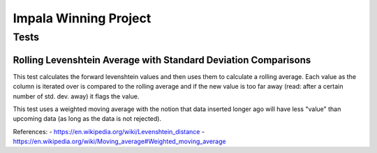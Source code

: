 Impala Winning Project
======================

Tests
-----

Rolling Levenshtein Average with Standard Deviation Comparisons
~~~~~~~~~~~~~~~~~~~~~~~~~~~~~~~~~~~~~~~~~~~~~~~~~~~~~~~~~~~~~~~

This test calculates the forward levenshtein values and then uses them
to calculate a rolling average. Each value as the column is iterated
over is compared to the rolling average and if the new value is too far
away (read: after a certain number of std. dev. away) it flags the
value.

This test uses a weighted moving average with the notion that data
inserted longer ago will have less "value" than upcoming data (as long
as the data is not rejected).

References: - https://en.wikipedia.org/wiki/Levenshtein\_distance -
https://en.wikipedia.org/wiki/Moving\_average#Weighted\_moving\_average
